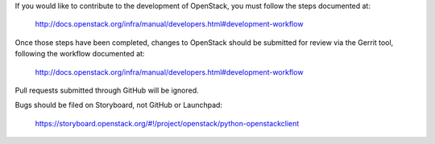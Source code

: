 If you would like to contribute to the development of OpenStack,
you must follow the steps documented at:

   http://docs.openstack.org/infra/manual/developers.html#development-workflow

Once those steps have been completed, changes to OpenStack
should be submitted for review via the Gerrit tool, following
the workflow documented at:

   http://docs.openstack.org/infra/manual/developers.html#development-workflow

Pull requests submitted through GitHub will be ignored.

Bugs should be filed on Storyboard, not GitHub or Launchpad:

   https://storyboard.openstack.org/#!/project/openstack/python-openstackclient
